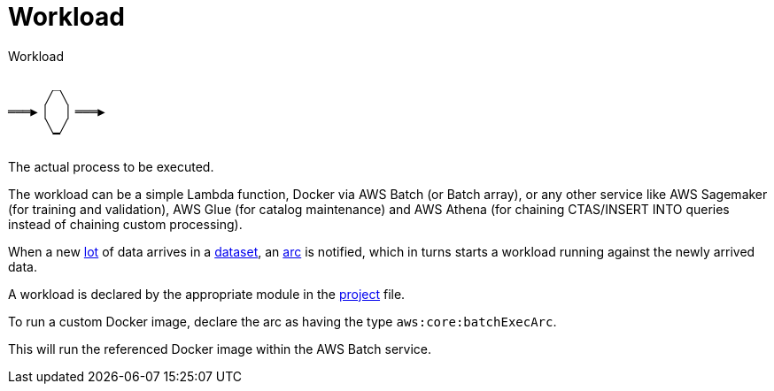 = Workload

.Workload
....
      _
     ╱ ╲
═══▶▕   ▏═══▶
     ╲ ╱
      ▔
....

The actual process to be executed.

The workload can be a simple Lambda function, Docker via AWS Batch (or Batch array), or any other service like AWS
Sagemaker (for training and validation), AWS Glue (for catalog maintenance) and AWS Athena (for chaining CTAS/INSERT
INTO queries instead of chaining custom processing).

When a new xref:lot.adoc[lot] of data arrives in a xref:dataset.adoc[dataset], an xref:arc.adoc[arc] is notified, which
in turns starts a workload running against the newly arrived data.

A workload is declared by the appropriate module in the xref:project.adoc[project] file.

To run a custom Docker image, declare the arc as having the type `aws:core:batchExecArc`.

This will run the referenced Docker image within the AWS Batch service.
